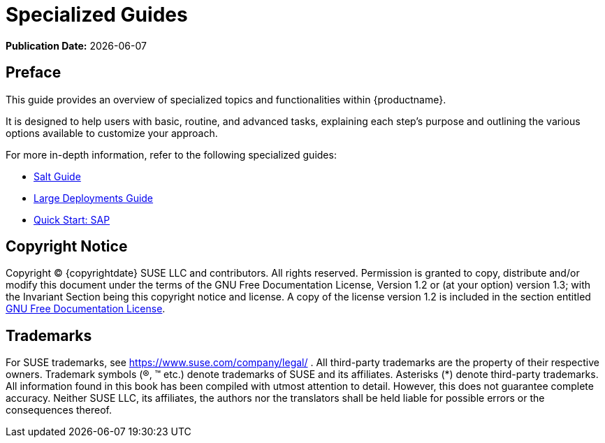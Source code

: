 ifndef::backend-pdf[]
[[specialized-guides-overview]]
= Specialized Guides

// HTML Publication date 
**Publication Date:** {docdate}

== Preface

This guide provides an overview of specialized topics and functionalities within {productname}.

It is designed to help users with basic, routine, and advanced tasks, explaining each step's purpose and outlining the various options available to customize your approach.

For more in-depth information, refer to the following specialized guides:

ifeval::[{suma-content} == true]
* xref:specialized-guides:public-cloud-guide/overview.adoc[Public Cloud Guide]
endif::[]

* xref:specialized-guides:salt/salt-overview.adoc[Salt Guide]
* xref:specialized-guides:large-deployments/overview.adoc[Large Deployments Guide]
* xref:specialized-guides:qs-sap/overview.adoc[Quick Start: SAP]

== Copyright Notice

// HTML Copyright
Copyright © {copyrightdate} SUSE LLC and contributors. All rights reserved.
Permission is granted to copy, distribute and/or modify this document under the terms of the GNU Free Documentation License, Version 1.2 or (at your option) version 1.3; with the Invariant Section being this copyright
notice and license. A copy of the license version 1.2 is included in the section entitled xref:legal:license.adoc[GNU Free Documentation License].

== Trademarks
// HTML Trademarks
For SUSE trademarks, see https://www.suse.com/company/legal/ . All third-party trademarks are the property
of their respective owners. Trademark symbols (®, ™ etc.) denote trademarks of SUSE and its affiliates. Asterisks
(*) denote third-party trademarks.
All information found in this book has been compiled with utmost attention to detail. However, this does not
guarantee complete accuracy. Neither SUSE LLC, its affiliates, the authors nor the translators shall be held liable
for possible errors or the consequences thereof.
endif::[]

// PDF PREFACE PAGE
ifdef::backend-pdf[]

<<<

[preface]
== Preface

Specialized Guides +
{productname} {productnumber}

This guide provides an overview of specialized topics and functionalities within {productname}.

It is designed to help users with basic, routine, and advanced tasks, explaining each step's purpose and outlining the various options available to customize your approach.

For more in-depth information, refer to the following specialized guides:

ifeval::[{mlm-content} == true]
* xref:specialized-guides:public-cloud-guide/overview.adoc[Public Cloud Guide]
endif::[]

* xref:specialized-guides:salt/salt-overview.adoc[Salt Guide]
* xref:specialized-guides:large-deployments/overview.adoc[Large Deployments Guide]
* xref:specialized-guides:qs-sap/overview.adoc[Quick Start: SAP]


// PDF Publication
**Publication Date:** {docdate}

// PDF Copyright Space
{nbsp} +
{nbsp} +
{nbsp} +
{nbsp} +
{nbsp} +
{nbsp} +
{nbsp} +
{nbsp} +
{nbsp} +
{nbsp} +
{nbsp} +

// PDF Copyright
Copyright © 2006–2025 SUSE LLC and contributors. All rights reserved.
Permission is granted to copy, distribute and/or modify this document under the terms of the GNU Free Documentation License, Version 1.2 or (at your option) version 1.3; with the Invariant Section being this copyright
notice and license. A copy of the license version 1.2 is included in the section entitled xref:legal:license.adoc[GNU Free Documentation License].

// PDF Trademarks
For SUSE trademarks, see https://www.suse.com/company/legal/ . All third-party trademarks are the property
of their respective owners. Trademark symbols (®, ™ etc.) denote trademarks of SUSE and its affiliates. Asterisks
(*) denote third-party trademarks.
All information found in this book has been compiled with utmost attention to detail. However, this does not
guarantee complete accuracy. Neither SUSE LLC, its affiliates, the authors nor the translators shall be held liable
for possible errors or the consequences thereof.

<<<

toc::[]

endif::[]
